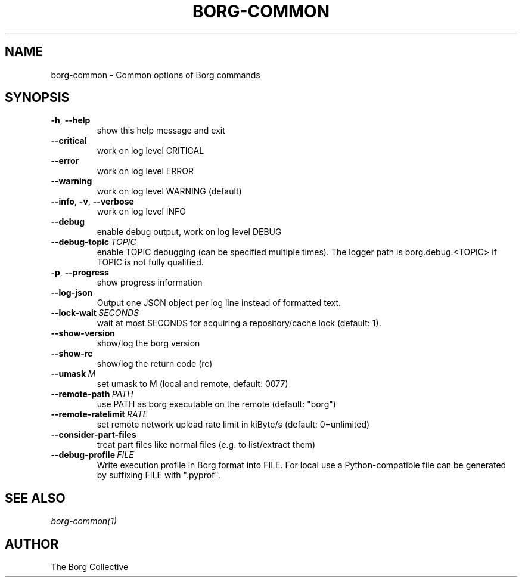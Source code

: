 .\" Man page generated from reStructuredText.
.
.TH BORG-COMMON 1 "2018-06-11" "" "borg backup tool"
.SH NAME
borg-common \- Common options of Borg commands
.
.nr rst2man-indent-level 0
.
.de1 rstReportMargin
\\$1 \\n[an-margin]
level \\n[rst2man-indent-level]
level margin: \\n[rst2man-indent\\n[rst2man-indent-level]]
-
\\n[rst2man-indent0]
\\n[rst2man-indent1]
\\n[rst2man-indent2]
..
.de1 INDENT
.\" .rstReportMargin pre:
. RS \\$1
. nr rst2man-indent\\n[rst2man-indent-level] \\n[an-margin]
. nr rst2man-indent-level +1
.\" .rstReportMargin post:
..
.de UNINDENT
. RE
.\" indent \\n[an-margin]
.\" old: \\n[rst2man-indent\\n[rst2man-indent-level]]
.nr rst2man-indent-level -1
.\" new: \\n[rst2man-indent\\n[rst2man-indent-level]]
.in \\n[rst2man-indent\\n[rst2man-indent-level]]u
..
.SH SYNOPSIS
.INDENT 0.0
.TP
.B \-h\fP,\fB  \-\-help
show this help message and exit
.TP
.B \-\-critical
work on log level CRITICAL
.TP
.B \-\-error
work on log level ERROR
.TP
.B \-\-warning
work on log level WARNING (default)
.TP
.B \-\-info\fP,\fB  \-v\fP,\fB  \-\-verbose
work on log level INFO
.TP
.B \-\-debug
enable debug output, work on log level DEBUG
.TP
.BI \-\-debug\-topic \ TOPIC
enable TOPIC debugging (can be specified multiple times). The logger path is borg.debug.<TOPIC> if TOPIC is not fully qualified.
.TP
.B \-p\fP,\fB  \-\-progress
show progress information
.TP
.B \-\-log\-json
Output one JSON object per log line instead of formatted text.
.TP
.BI \-\-lock\-wait \ SECONDS
wait at most SECONDS for acquiring a repository/cache lock (default: 1).
.TP
.B \-\-show\-version
show/log the borg version
.TP
.B \-\-show\-rc
show/log the return code (rc)
.TP
.BI \-\-umask \ M
set umask to M (local and remote, default: 0077)
.TP
.BI \-\-remote\-path \ PATH
use PATH as borg executable on the remote (default: "borg")
.TP
.BI \-\-remote\-ratelimit \ RATE
set remote network upload rate limit in kiByte/s (default: 0=unlimited)
.TP
.B \-\-consider\-part\-files
treat part files like normal files (e.g. to list/extract them)
.TP
.BI \-\-debug\-profile \ FILE
Write execution profile in Borg format into FILE. For local use a Python\-compatible file can be generated by suffixing FILE with ".pyprof".
.UNINDENT
.SH SEE ALSO
.sp
\fIborg\-common(1)\fP
.SH AUTHOR
The Borg Collective
.\" Generated by docutils manpage writer.
.
